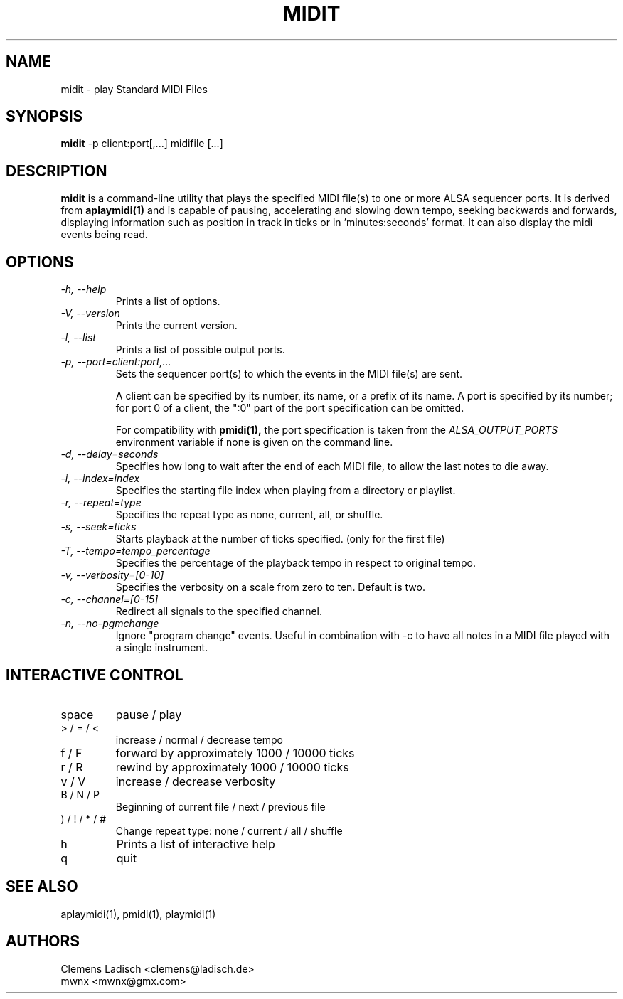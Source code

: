 .TH MIDIT 1 "29 Dec 2009"

.SH NAME
midit \- play Standard MIDI Files

.SH SYNOPSIS
.B midit
\-p client:port[,...] midifile [...]

.SH DESCRIPTION
.B midit
is a command-line utility that plays the specified MIDI file(s) to one
or more ALSA sequencer ports. It is derived from
.B aplaymidi(1)
and is capable of pausing, accelerating and slowing down tempo, seeking
backwards and forwards, displaying information such as position in track
in ticks or in 'minutes:seconds' format. It can also display the midi events
being read.

.SH OPTIONS

.TP
.I \-h, \-\-help
Prints a list of options.

.TP
.I \-V, \-\-version
Prints the current version.

.TP
.I \-l, \-\-list
Prints a list of possible output ports.

.TP
.I \-p, \-\-port=client:port,...
Sets the sequencer port(s) to which the events in the MIDI file(s) are
sent.

A client can be specified by its number, its name, or a prefix of its
name. A port is specified by its number; for port 0 of a client, the
":0" part of the port specification can be omitted.

For compatibility with
.B pmidi(1),
the port specification is taken from the
.I ALSA_OUTPUT_PORTS
environment variable if none is given on the command line.

.TP
.I \-d, \-\-delay=seconds
Specifies how long to wait after the end of each MIDI file,
to allow the last notes to die away.

.TP
.I \-i, \-\-index=index
Specifies the starting file index when playing from a directory or playlist.

.TP
.I \-r, \-\-repeat=type
Specifies the repeat type as none, current, all, or shuffle.

.TP
.I \-s, \-\-seek=ticks
Starts playback at the number of ticks specified. (only for the first file)

.TP
.I \-T, \-\-tempo=tempo_percentage
Specifies the percentage of the playback tempo in respect to original tempo.

.TP
.I \-v, \-\-verbosity=[0-10]
Specifies the verbosity on a scale from zero to ten. Default is two.

.TP
.I \-c, \-\-channel=[0-15]
Redirect all signals to the specified channel.

.TP
.I \-n, \-\-no-pgmchange
Ignore "program change" events. Useful in combination with \-c to have all
notes in a MIDI file played with a single instrument.

.SH INTERACTIVE CONTROL
.PD 0
.IP "space"
pause / play
.IP "> / = / <"
increase / normal / decrease tempo
.IP "f / F"
forward by approximately 1000 / 10000 ticks
.IP "r / R"
rewind by approximately 1000 / 10000 ticks
.IP "v / V"
increase / decrease verbosity
.IP "B / N / P"
Beginning of current file / next / previous file
.IP ") / ! / * / #"
Change repeat type: none / current / all / shuffle
.IP "h"
Prints a list of interactive help
.IP "q"
quit

.SH SEE ALSO
aplaymidi(1),
pmidi(1),
playmidi(1)

.SH AUTHORS
Clemens Ladisch <clemens@ladisch.de>
.br
mwnx <mwnx@gmx.com>
